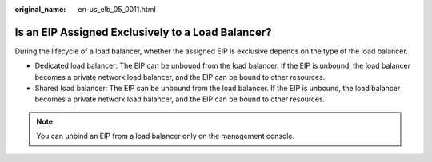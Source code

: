 :original_name: en-us_elb_05_0011.html

.. _en-us_elb_05_0011:

Is an EIP Assigned Exclusively to a Load Balancer?
==================================================

During the lifecycle of a load balancer, whether the assigned EIP is exclusive depends on the type of the load balancer.

-  Dedicated load balancer: The EIP can be unbound from the load balancer. If the EIP is unbound, the load balancer becomes a private network load balancer, and the EIP can be bound to other resources.
-  Shared load balancer: The EIP can be unbound from the load balancer. If the EIP is unbound, the load balancer becomes a private network load balancer, and the EIP can be bound to other resources.

.. note::

   You can unbind an EIP from a load balancer only on the management console.
